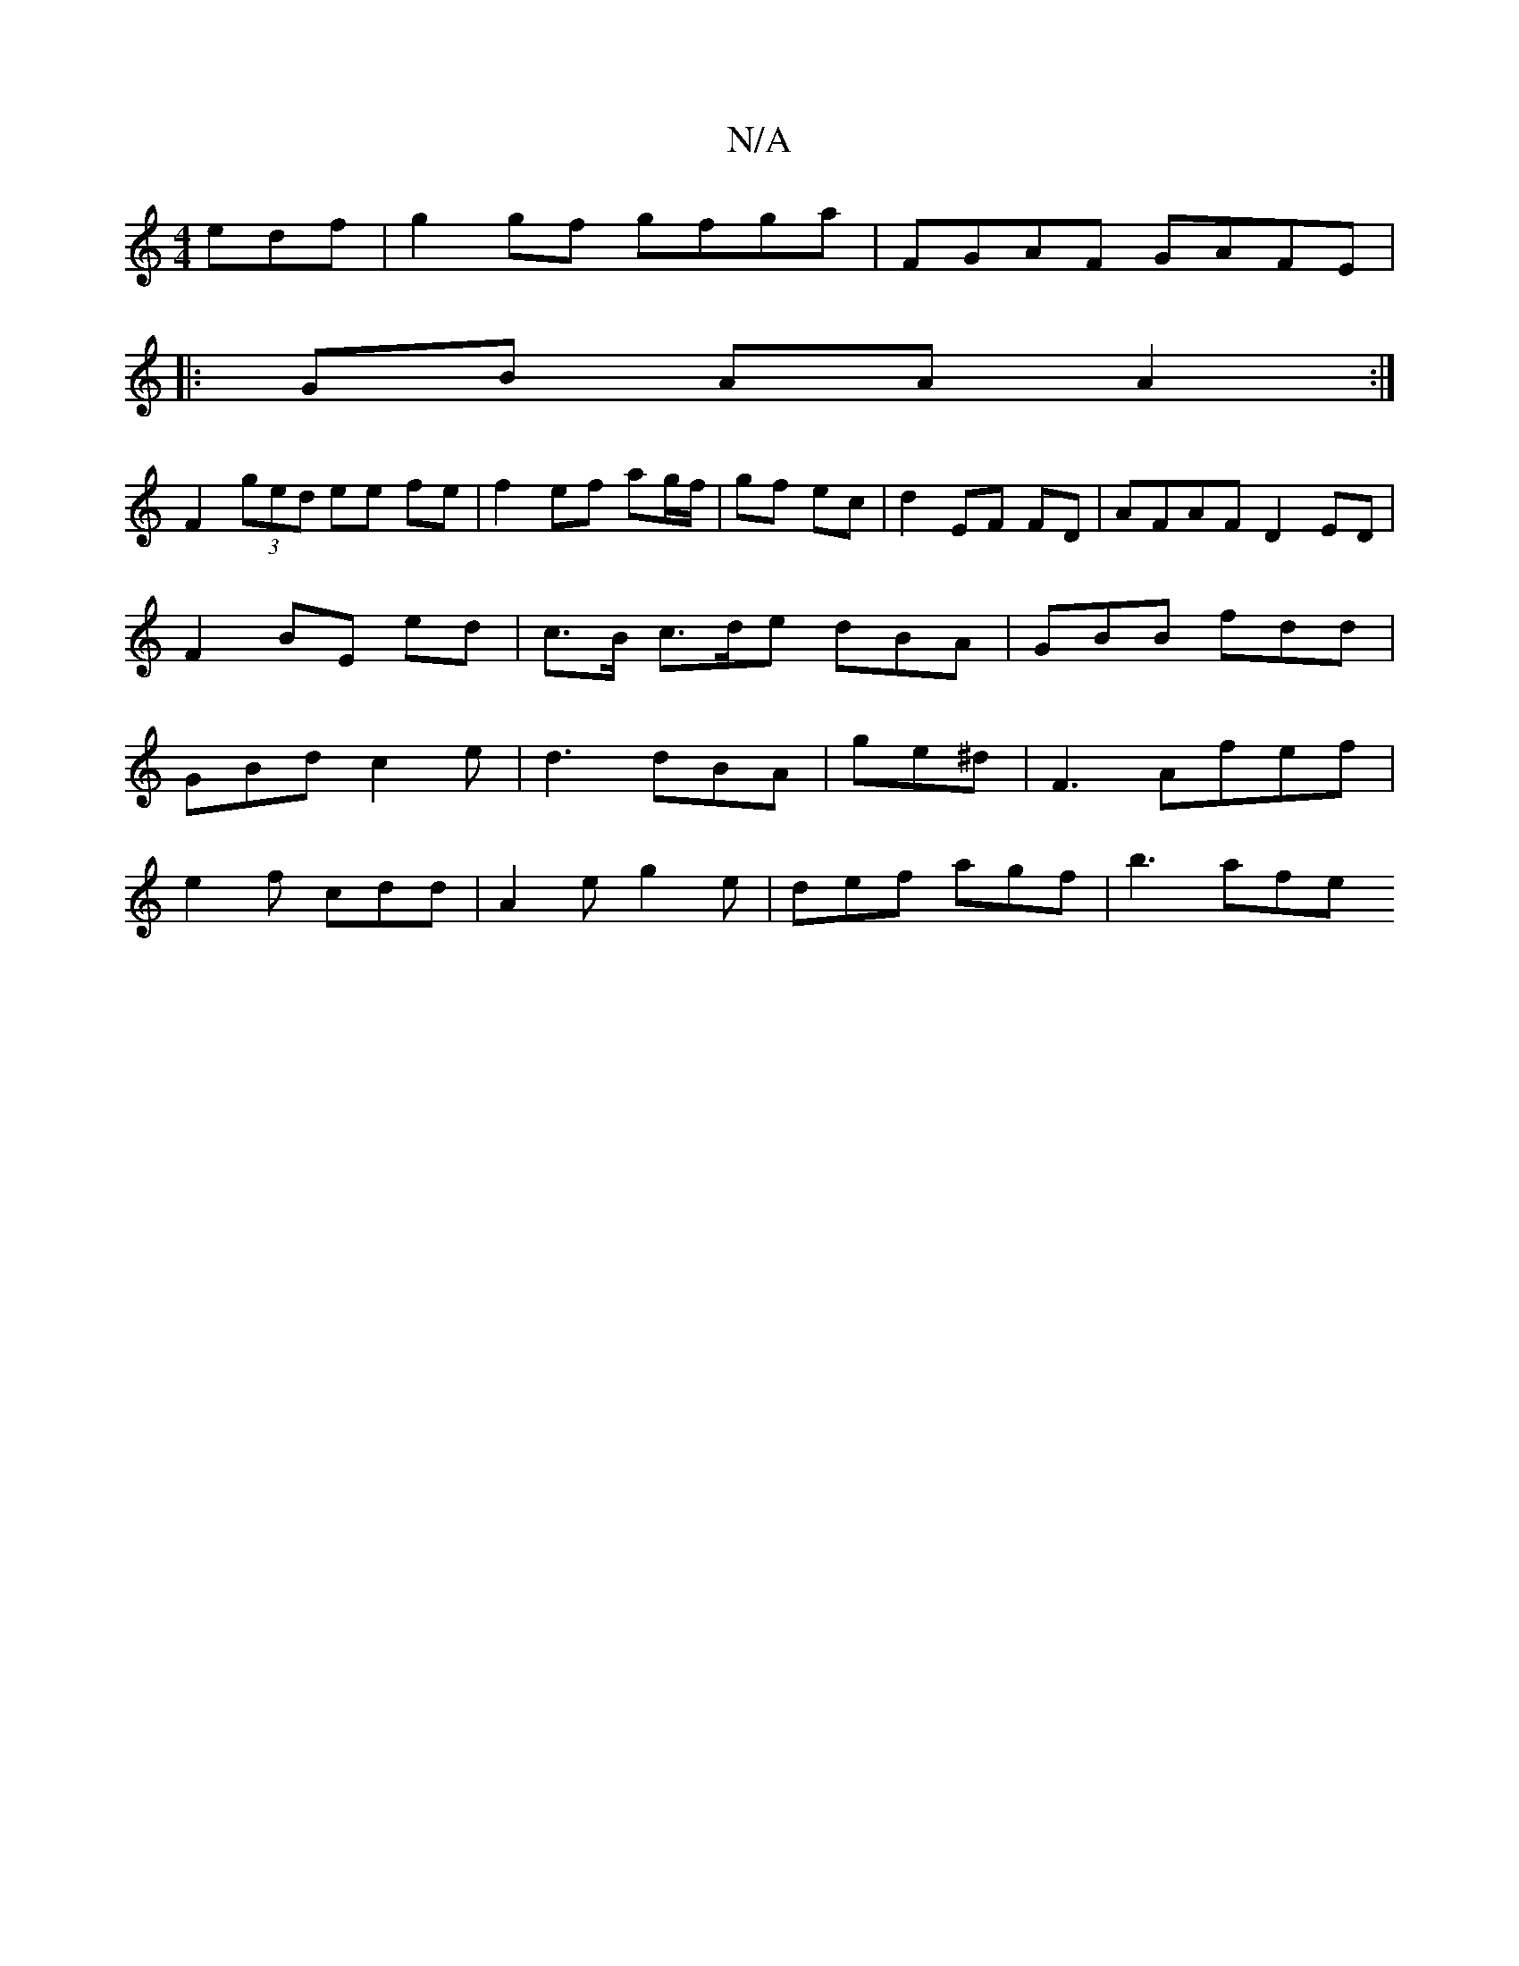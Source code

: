 X:1
T:N/A
M:4/4
R:N/A
K:Cmajor
edf|g2 gf gfga|FGAF GAFE|
|: GB AA A2 :|
F2 (3ged ee fe | f2 ef ag/f/ | gf ec | d2 EF FD | AFAF D2 ED | F2-BE ed | c>B c>de dBA|GBB fdd|GBd c2 e|d3 dBA| ge^d | F3 Afef|
e2f cdd|A2e g2e|def agf| b3 afe
